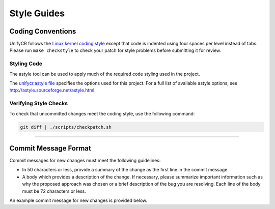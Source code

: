 ************
Style Guides
************

Coding Conventions
==================

UnifyCR follows the `Linux kernel coding style
<https://www.kernel.org/doc/html/latest/process/coding-style.html>`_ except
that code is indented using four spaces per level instead of tabs. Please run
``make checkstyle`` to check your patch for style problems before submitting it
for review.

Styling Code
------------

The astyle tool can be used to apply much of the required code styling used in
the project.

.. code-block:: Bash 
   :caption: To apply style to the source file foo.c:

   astyle --options=scripts/unifycr.astyle foo.c

The `unifycr.astyle file
<https://github.com/LLNL/UnifyCR/blob/dev/scripts/unifycr.astyle>`_ specifies
the options used for this project. For a full list of available astyle options,
see http://astyle.sourceforge.net/astyle.html.

Verifying Style Checks
----------------------

To check that uncommitted changes meet the coding style, use the following
command:

.. code-block:: Bash

   git diff | ./scripts/checkpatch.sh

------------

.. _commit-message-label:

Commit Message Format
=====================

Commit messages for new changes must meet the following guidelines:

- In 50 characters or less, provide a summary of the change as the first line
  in the commit message.
- A body which provides a description of the change. If necessary, please
  summarize important information such as why the proposed approach was chosen
  or a brief description of the bug you are resolving. Each line of the body
  must be 72 characters or less.

An example commit message for new changes is provided below.

.. code-block:: Vim 
   :linenos:

   Capitalized, short (50 chars or less) summary

   More detailed explanatory text, if necessary.  Wrap it to about 72
   characters or so.  In some contexts, the first line is treated as the
   subject of an email and the rest of the text as the body.  The blank
   line separating the summary from the body is critical (unless you omit
   the body entirely); tools like rebase can get confused if you run the
   two together.

   Write your commit message in the imperative: "Fix bug" and not "Fixed bug"
   or "Fixes bug."  This convention matches up with commit messages generated
   by commands like git merge and git revert.

   Further paragraphs come after blank lines.

   - Bullet points are okay

   - Typically a hyphen or asterisk is used for the bullet, followed by a
     single space, with blank lines in between, but conventions vary here

   - Use a hanging indent
